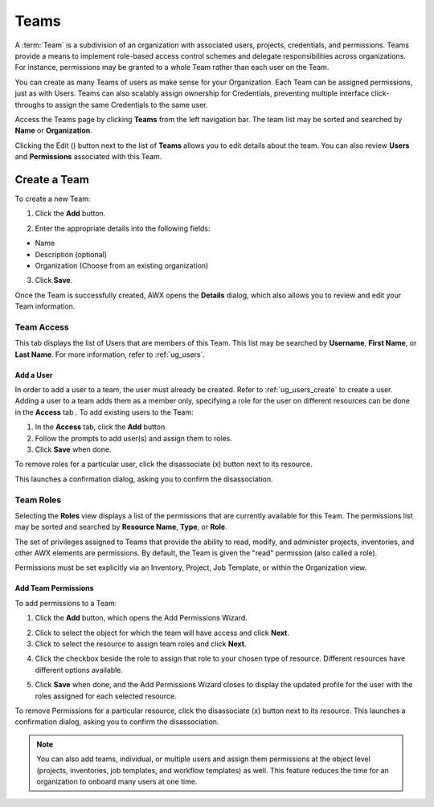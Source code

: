 .. _ug_teams:

Teams
======

.. index::
   single: teams
   
A :term:`Team` is a subdivision of an organization with associated users, projects, credentials, and permissions. Teams provide a means to implement role-based access control schemes and delegate responsibilities across organizations. For instance, permissions may be granted to a whole Team rather than each user on the Team.

You can create as many Teams of users as make sense for your Organization. Each Team can be assigned permissions, just as with Users. Teams can also scalably assign ownership for Credentials, preventing multiple interface click-throughs to assign the same Credentials to the same user.

Access the Teams page by clicking **Teams** from the left navigation bar. The team list may be sorted and searched by **Name** or **Organization**.


.. image:: ../common/images/organizations-teams-list.png

Clicking the Edit (|edit-button|) button next to the list of **Teams** allows you to edit details about the team. You can also review **Users** and  **Permissions** associated with this Team.

.. |edit-button| image:: ../common/images/edit-button.png


.. _ug_team_create:

Create a Team
----------------

To create a new Team:

1. Click the **Add** button.


|Teams - create new team|

.. |Teams - create new team| image:: ../common/images/teams-create-new-team.png

2. Enter the appropriate details into the following fields:

-  Name
-  Description (optional)
-  Organization (Choose from an existing organization)

3. Click **Save**.

Once the Team is successfully created, AWX opens the **Details** dialog, which also allows you to review and edit your Team information. 

|Teams - example team successfully created|

.. |Teams - example team successfully created| image:: ../common/images/teams-example-team-successfully-created.png


Team Access
~~~~~~~~~~~~~

.. index::
   pair: teams; users

This tab displays the list of Users that are members of this Team. This list may be searched by **Username**, **First Name**, or **Last Name**. For more information, refer to :ref:`ug_users`.

|Teams - users list|

.. |Teams - users list| image:: ../common/images/teams-users-list.png


.. _ug_teams_permissions:

Add a User
^^^^^^^^^^^

In order to add a user to a team, the user must already be created. Refer to :ref:`ug_users_create` to create a user. Adding a user to a team adds them as a member only, specifying a role for the user on different resources can be done in the **Access** tab . To add existing users to the Team:

1. In the **Access** tab, click the **Add** button. 

2. Follow the prompts to add user(s) and assign them to roles. 

3. Click **Save** when done.

To remove roles for a particular user, click the disassociate (x) button next to its resource.

.. image:: ../common/images/permissions-disassociate.png

This launches a confirmation dialog, asking you to confirm the disassociation.
 
.. image:: ../common/images/permissions-disassociate-confirm.png


Team Roles
~~~~~~~~~~~~

.. index::
   pair: teams; permissions
   pair: teams; roles


Selecting the **Roles** view displays a list of the permissions that are currently available for this Team. The permissions list may be sorted and searched by **Resource Name**, **Type**, or **Role**.

|Teams - permissions list|

.. |Teams - permissions list| image:: ../common/images/teams-permissions-sample-roles.png

The set of privileges assigned to Teams that provide the ability to read, modify, and administer projects, inventories, and other AWX elements are permissions. By default, the Team is given the "read" permission (also called a role).

Permissions must be set explicitly via an Inventory, Project, Job Template, or within the Organization view.


Add Team Permissions
^^^^^^^^^^^^^^^^^^^^^^

To add permissions to a Team:

1. Click the **Add** button, which opens the Add Permissions Wizard.

.. image:: ../common/images/teams-users-add-permissions-form.png 
   :alt: Add Permissions Form

2. Click to select the object for which the team will have access and click **Next**.

3. Click to select the resource to assign team roles and click **Next**.

.. image:: ../common/images/teams-permissions-templates-select.png

4. Click the checkbox beside the role to assign that role to your chosen type of resource. Different resources have different options available.

.. image:: ../common/images/teams-permissions-template-roles.png


5. Click **Save** when done, and the Add Permissions Wizard closes to display the updated profile for the user with the roles assigned for each selected resource.

.. image:: ../common/images/teams-permissions-sample-roles.png
  
To remove Permissions for a particular resource, click the disassociate (x) button next to its resource. This launches a confirmation dialog, asking you to confirm the disassociation.


.. note:: 

   You can also add teams, individual, or multiple users and assign them permissions at the object level (projects, inventories, job templates, and workflow templates) as well. This feature reduces the time for an organization to onboard many users at one time. 







